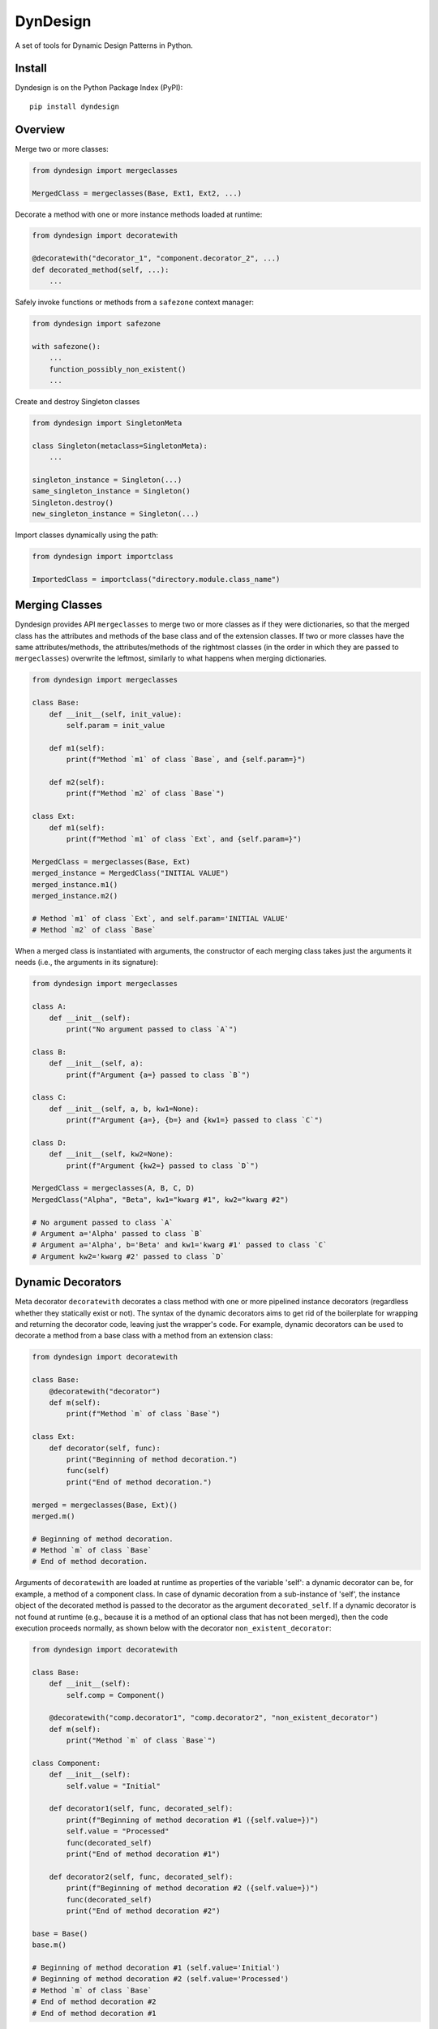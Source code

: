 DynDesign
=========

A set of tools for Dynamic Design Patterns in Python.


Install
-------

Dyndesign is on the Python Package Index (PyPI):

::

    pip install dyndesign


Overview
--------

Merge two or more classes:

.. code:: python

    from dyndesign import mergeclasses

    MergedClass = mergeclasses(Base, Ext1, Ext2, ...)

Decorate a method with one or more instance methods loaded at runtime:

.. code:: python

    from dyndesign import decoratewith

    @decoratewith("decorator_1", "component.decorator_2", ...)
    def decorated_method(self, ...):
        ...

Safely invoke functions or methods from a ``safezone`` context manager:

.. code:: python

    from dyndesign import safezone

    with safezone():
        ...
        function_possibly_non_existent()
        ...

Create and destroy Singleton classes

.. code:: python

    from dyndesign import SingletonMeta

    class Singleton(metaclass=SingletonMeta):
        ...

    singleton_instance = Singleton(...)
    same_singleton_instance = Singleton()
    Singleton.destroy()
    new_singleton_instance = Singleton(...)

Import classes dynamically using the path:

.. code:: python

    from dyndesign import importclass

    ImportedClass = importclass("directory.module.class_name")


Merging Classes
---------------

Dyndesign provides API ``mergeclasses`` to merge two or more classes as if they
were dictionaries, so that the merged class has the attributes and methods of
the base class and of the extension classes. If two or more classes have the
same attributes/methods, the attributes/methods of the rightmost classes (in the
order in which they are passed to ``mergeclasses``) overwrite the leftmost,
similarly to what happens when merging dictionaries.

.. code:: python

    from dyndesign import mergeclasses

    class Base:
        def __init__(self, init_value):
            self.param = init_value

        def m1(self):
            print(f"Method `m1` of class `Base`, and {self.param=}")

        def m2(self):
            print(f"Method `m2` of class `Base`")

    class Ext:
        def m1(self):
            print(f"Method `m1` of class `Ext`, and {self.param=}")

    MergedClass = mergeclasses(Base, Ext)
    merged_instance = MergedClass("INITIAL VALUE")
    merged_instance.m1()
    merged_instance.m2()

    # Method `m1` of class `Ext`, and self.param='INITIAL VALUE'
    # Method `m2` of class `Base`


When a merged class is instantiated with arguments, the constructor of each
merging class takes just the arguments it needs (i.e., the arguments in its
signature):

.. code:: python

    from dyndesign import mergeclasses

    class A:
        def __init__(self):
            print("No argument passed to class `A`")

    class B:
        def __init__(self, a):
            print(f"Argument {a=} passed to class `B`")

    class C:
        def __init__(self, a, b, kw1=None):
            print(f"Argument {a=}, {b=} and {kw1=} passed to class `C`")

    class D:
        def __init__(self, kw2=None):
            print(f"Argument {kw2=} passed to class `D`")

    MergedClass = mergeclasses(A, B, C, D)
    MergedClass("Alpha", "Beta", kw1="kwarg #1", kw2="kwarg #2")

    # No argument passed to class `A`
    # Argument a='Alpha' passed to class `B`
    # Argument a='Alpha', b='Beta' and kw1='kwarg #1' passed to class `C`
    # Argument kw2='kwarg #2' passed to class `D`


Dynamic Decorators
------------------

Meta decorator ``decoratewith`` decorates a class method with one or more
pipelined instance decorators (regardless whether they statically exist or not).
The syntax of the dynamic decorators aims to get rid of the boilerplate for
wrapping and returning the decorator code, leaving just the wrapper's code. For
example, dynamic decorators can be used to decorate a method from a base
class with a method from an extension class:

.. code:: python

    from dyndesign import decoratewith

    class Base:
        @decoratewith("decorator")
        def m(self):
            print(f"Method `m` of class `Base`")

    class Ext:
        def decorator(self, func):
            print("Beginning of method decoration.")
            func(self)
            print("End of method decoration.")

    merged = mergeclasses(Base, Ext)()
    merged.m()

    # Beginning of method decoration.
    # Method `m` of class `Base`
    # End of method decoration.


Arguments of ``decoratewith`` are loaded at runtime as properties of the
variable 'self': a dynamic decorator can be, for example, a method of a
component class. In case of dynamic decoration from a sub-instance of 'self',
the instance object of the decorated method is passed to the decorator as the
argument ``decorated_self``. If a dynamic decorator is not found at runtime
(e.g., because it is a method of an optional class that has not been merged),
then the code execution proceeds normally, as shown below with the decorator
``non_existent_decorator``:

.. code:: python

    from dyndesign import decoratewith

    class Base:
        def __init__(self):
            self.comp = Component()

        @decoratewith("comp.decorator1", "comp.decorator2", "non_existent_decorator")
        def m(self):
            print("Method `m` of class `Base`")

    class Component:
        def __init__(self):
            self.value = "Initial"

        def decorator1(self, func, decorated_self):
            print(f"Beginning of method decoration #1 ({self.value=})")
            self.value = "Processed"
            func(decorated_self)
            print("End of method decoration #1")

        def decorator2(self, func, decorated_self):
            print(f"Beginning of method decoration #2 ({self.value=})")
            func(decorated_self)
            print("End of method decoration #2")

    base = Base()
    base.m()

    # Beginning of method decoration #1 (self.value='Initial')
    # Beginning of method decoration #2 (self.value='Processed')
    # Method `m` of class `Base`
    # End of method decoration #2
    # End of method decoration #1


Safezone Context Manager
------------------------

Any function or method that may or may not exist at runtime (e.g., methods of
merged classes) can be invoked from Context Manager ``safezone`` in order to
suppress the possible exceptions raised if the function or method is missing.
Optionally, a fallback function/method can be also passed. If no function
name(s) is passed as argument of ``safezone``, then each function in the safe zone's
code is protected; if any function name(s) is passed, the protection is
restricted to the functions having that/those name(s). For example, ``safezone``
can be used to safely call functions that may or may not be missing:

.. code:: python

    from dyndesign import safezone
    
    def fallback():
        print("Fallback function")

    def function_a():
        print("Function `a`")

    with safezone(fallback=fallback):
        function_a()
        non_existent_function()

    # Function `a`
    # Fallback function


A further example shows that ``safezone`` can be used to safely invoke methods
of classes that may or may not be merged with other classes:

.. code:: python

    from dyndesign import safezone

    class Base:
        def fallback(self):
            print("Fallback method")

        def m(self, class_desc):
            print(f"Method `m` of {class_desc}")
            with safezone("optional_method", fallback=self.fallback):
                self.optional_method()

    class ExtOptional:
        def optional_method(self):
            print("Optional method from class `ExtOptional`")

    merged = mergeclasses(Base, ExtOptional)()
    merged.m("merged class")
    base = Base()
    base.m("class `Base` standalone")

    # Method `m` of merged class
    # Optional method from class `ExtOptional`
    # Method `m` of class `Base` standalone
    # Fallback method


Invoking methods safely
-----------------------

As alternative to ``safezone`` context manager, ``safeinvoke`` can be used to
safely invoke methods that may or may not be missing. To this end, method ``m``
of class ``Base`` of the example above can be replaced as follows:

.. code:: python

    from dyndesign import safeinvoke

    ...

        def m(self, class_desc):
            print(f"Method `m` of {class_desc}")
            safeinvoke("optional_method", self, fallback=self.fallback)


Singleton classes
-----------------

Singleton classes may be swiftly created and destroyed:

.. code:: python

    from dyndesign import SingletonMeta

    class Singleton(metaclass=SingletonMeta):
        def __init__(self, instance_id = None):
            if instance_id:
                self.instance_id = instance_id
            print(f"Created a {instance_id} instance of `Singleton`")

        def where_points(self, object_name):
            print(f"Object `{object_name}` points to the {self.instance_id} instance")

    s_A = Singleton("first")
    s_A.where_points("s_A")
    s_B = Singleton()
    s_B.where_points("s_B")
    Singleton.destroy()
    s_C = Singleton("second")
    s_C.where_points("s_C")

    # Created a first instance of `Singleton`
    # Object `s_A` points to the first instance
    # Object `s_B` points to the first instance
    # Created a second instance of `Singleton`
    # Object `s_C` points to the second instance


Importing classes dynamically
-----------------------------

Classes can be imported dynamically using the package/class names or the path in
dot-notation as shown below:

.. code:: python

    from dyndesign import importclass

    ClassA = importclass('package_A', 'ClassA')
    ClassB = importclass('directory_B.package_B.ClassB')


Running tests
--------------

To run the tests using your default python:

::

    pip install -U pytest
    python3 -m pytest test
